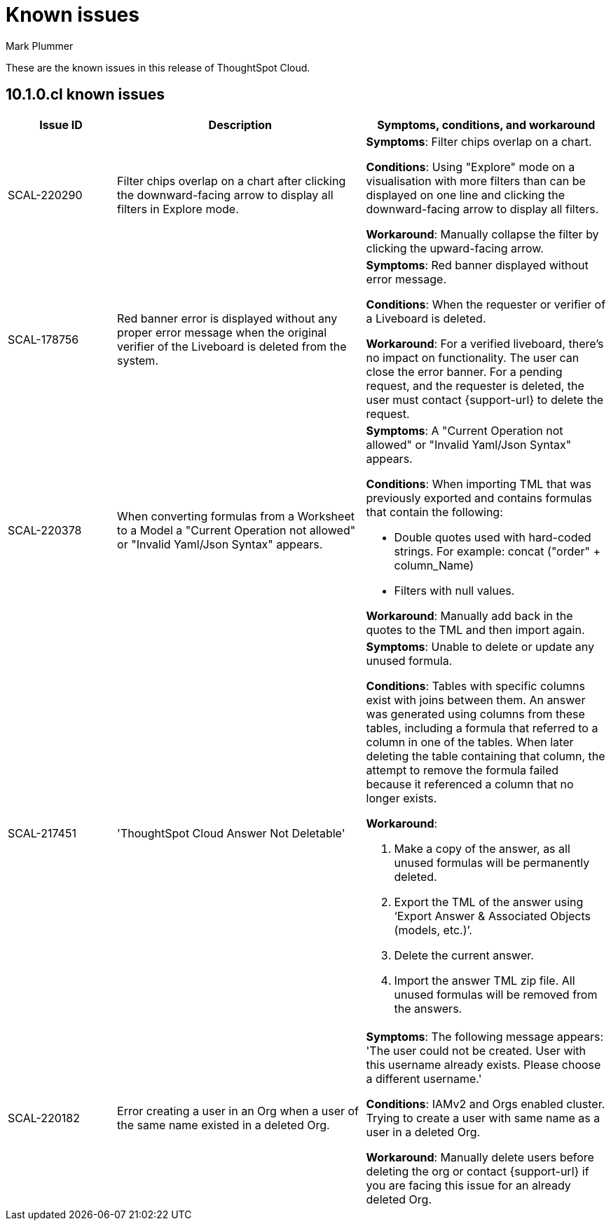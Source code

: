 = Known issues
:keywords: known issues
:last_updated: 8/21/2024
:author: Mark Plummer
:experimental:
:page-layout: default-cloud
:page-toclevels: -1
:linkattrs:
:jira: SCAL-206809 (9.12.0.cl), SCAL-210330 (9.12.5.cl), SCAL-214503 (10.0.0.cl), SCAL-216844 (10.1.0.cl)

These are the known issues in this release of ThoughtSpot Cloud.

[#releases-10-0-x]
== 10.1.0.cl known issues

[cols="17%,39%,38%"]
|===
|Issue ID |Description|Symptoms, conditions, and workaround

|SCAL-220290
|Filter chips overlap on a chart after clicking the downward-facing arrow to display all filters in Explore mode.
a|*Symptoms*:
Filter chips overlap on a chart.

*Conditions*:
Using "Explore" mode on a visualisation with more filters than can be displayed on one line and clicking the downward-facing arrow to display all filters.

*Workaround*:
Manually collapse the filter by clicking the upward-facing arrow.

|SCAL-178756
|Red banner error is displayed without any proper error message when the original verifier of the Liveboard is deleted from the system.
a|*Symptoms*:
Red banner displayed without error message.


*Conditions*:
When the requester or verifier of a Liveboard is deleted.

*Workaround*:
For a verified liveboard,  there's no impact on functionality. The user can close the error banner.
For a pending request, and the requester is deleted, the user must contact {support-url} to delete the request.
|SCAL-220378
|When converting formulas from a Worksheet to a Model a "Current Operation not allowed" or "Invalid Yaml/Json Syntax" appears.
a|*Symptoms*:
A "Current Operation not allowed" or "Invalid Yaml/Json Syntax" appears.

*Conditions*:
When importing TML that was previously exported and contains formulas that contain the following:

* Double quotes used with hard-coded strings.
For example: concat ("order" + column_Name)
* Filters with null values.

*Workaround*:
Manually add back in the quotes to the TML and then import again.

|SCAL-217451
|'ThoughtSpot Cloud Answer Not Deletable'
a|*Symptoms*:
Unable to delete or update any unused formula.

*Conditions*:
Tables with specific columns exist with joins between them. An answer was generated using columns from these tables, including a formula that referred to a column in one of the tables. When later deleting the table containing that column, the attempt to remove the formula failed because it referenced a column that no longer exists.

*Workaround*:

. Make a copy of the answer, as all unused formulas will be permanently deleted.
. Export the TML of the answer using ‘Export Answer & Associated Objects (models, etc.)’.
. Delete the current answer.
. Import the answer TML zip file. All unused formulas will be removed from the answers.

|SCAL-220182
|Error creating a user in an Org when a user of the same name existed in a deleted Org.
a|*Symptoms*:
The following message appears: 'The user could not be created. User with this username already exists. Please choose a different username.'

*Conditions*:
IAMv2 and Orgs enabled cluster. Trying to create a user with same name as a user in a deleted Org.

*Workaround*:
Manually delete users before deleting the org or contact {support-url} if you are facing this issue for an already deleted Org.
|===
